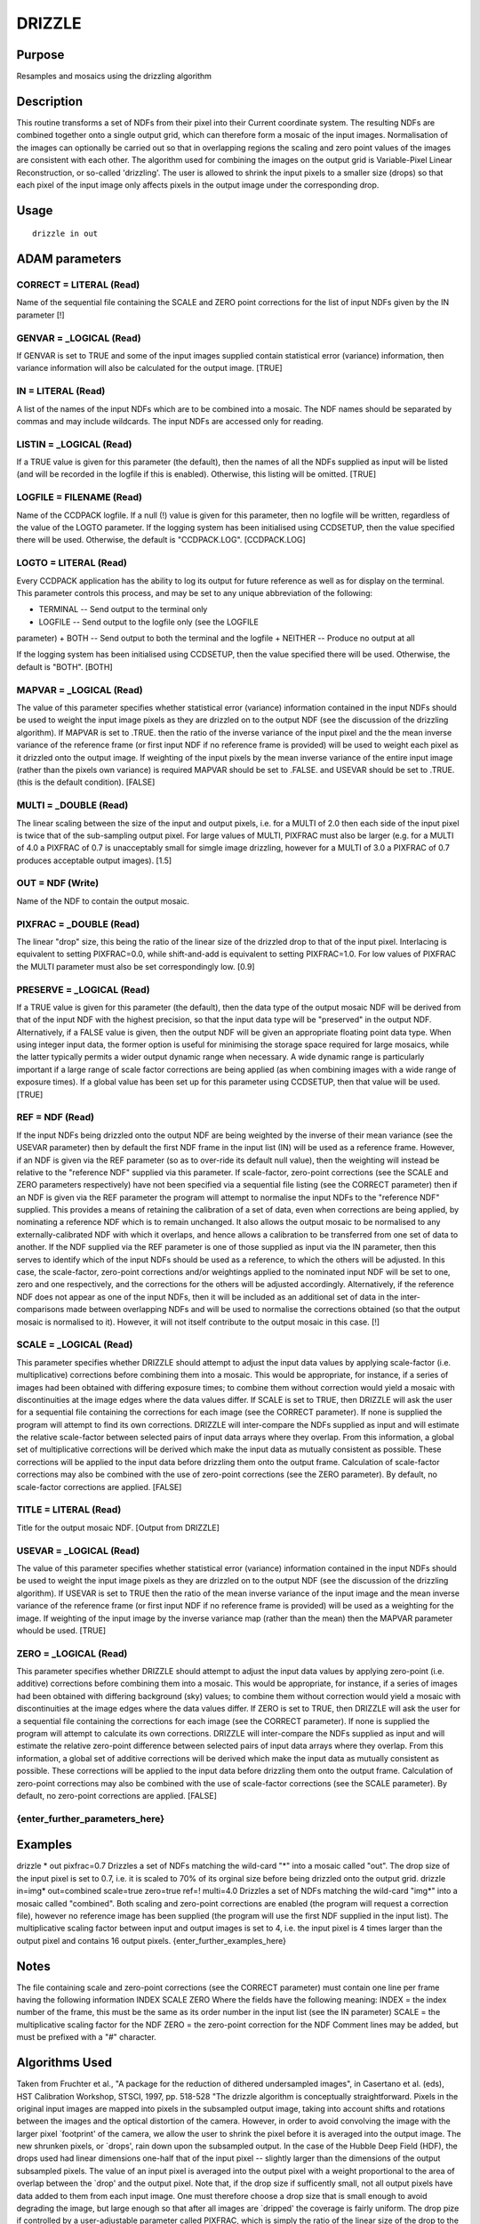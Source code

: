 

DRIZZLE
=======


Purpose
~~~~~~~
Resamples and mosaics using the drizzling algorithm


Description
~~~~~~~~~~~
This routine transforms a set of NDFs from their pixel into their
Current coordinate system. The resulting NDFs are combined together
onto a single output grid, which can therefore form a mosaic of the
input images. Normalisation of the images can optionally be carried
out so that in overlapping regions the scaling and zero point values
of the images are consistent with each other.
The algorithm used for combining the images on the output grid is
Variable-Pixel Linear Reconstruction, or so-called 'drizzling'. The
user is allowed to shrink the input pixels to a smaller size (drops)
so that each pixel of the input image only affects pixels in the
output image under the corresponding drop.


Usage
~~~~~


::

    
       drizzle in out
       



ADAM parameters
~~~~~~~~~~~~~~~



CORRECT = LITERAL (Read)
````````````````````````
Name of the sequential file containing the SCALE and ZERO point
corrections for the list of input NDFs given by the IN parameter [!]



GENVAR = _LOGICAL (Read)
````````````````````````
If GENVAR is set to TRUE and some of the input images supplied contain
statistical error (variance) information, then variance information
will also be calculated for the output image. [TRUE]



IN = LITERAL (Read)
```````````````````
A list of the names of the input NDFs which are to be combined into a
mosaic. The NDF names should be separated by commas and may include
wildcards. The input NDFs are accessed only for reading.



LISTIN = _LOGICAL (Read)
````````````````````````
If a TRUE value is given for this parameter (the default), then the
names of all the NDFs supplied as input will be listed (and will be
recorded in the logfile if this is enabled). Otherwise, this listing
will be omitted. [TRUE]



LOGFILE = FILENAME (Read)
`````````````````````````
Name of the CCDPACK logfile. If a null (!) value is given for this
parameter, then no logfile will be written, regardless of the value of
the LOGTO parameter.
If the logging system has been initialised using CCDSETUP, then the
value specified there will be used. Otherwise, the default is
"CCDPACK.LOG". [CCDPACK.LOG]



LOGTO = LITERAL (Read)
``````````````````````
Every CCDPACK application has the ability to log its output for future
reference as well as for display on the terminal. This parameter
controls this process, and may be set to any unique abbreviation of
the following:

+ TERMINAL -- Send output to the terminal only
+ LOGFILE -- Send output to the logfile only (see the LOGFILE
parameter)
+ BOTH -- Send output to both the terminal and the logfile
+ NEITHER -- Produce no output at all

If the logging system has been initialised using CCDSETUP, then the
value specified there will be used. Otherwise, the default is "BOTH".
[BOTH]



MAPVAR = _LOGICAL (Read)
````````````````````````
The value of this parameter specifies whether statistical error
(variance) information contained in the input NDFs should be used to
weight the input image pixels as they are drizzled on to the output
NDF (see the discussion of the drizzling algorithm). If MAPVAR is set
to .TRUE. then the ratio of the inverse variance of the input pixel
and the the mean inverse variance of the reference frame (or first
input NDF if no reference frame is provided) will be used to weight
each pixel as it drizzled onto the output image.
If weighting of the input pixels by the mean inverse variance of the
entire input image (rather than the pixels own variance) is required
MAPVAR should be set to .FALSE. and USEVAR should be set to .TRUE.
(this is the default condition). [FALSE]



MULTI = _DOUBLE (Read)
``````````````````````
The linear scaling between the size of the input and output pixels,
i.e. for a MULTI of 2.0 then each side of the input pixel is twice
that of the sub-sampling output pixel. For large values of MULTI,
PIXFRAC must also be larger (e.g. for a MULTI of 4.0 a PIXFRAC of 0.7
is unacceptably small for simgle image drizzling, however for a MULTI
of 3.0 a PIXFRAC of 0.7 produces acceptable output images). [1.5]



OUT = NDF (Write)
`````````````````
Name of the NDF to contain the output mosaic.



PIXFRAC = _DOUBLE (Read)
````````````````````````
The linear "drop" size, this being the ratio of the linear size of the
drizzled drop to that of the input pixel. Interlacing is equivalent to
setting PIXFRAC=0.0, while shift-and-add is equivalent to setting
PIXFRAC=1.0. For low values of PIXFRAC the MULTI parameter must also
be set correspondingly low. [0.9]



PRESERVE = _LOGICAL (Read)
``````````````````````````
If a TRUE value is given for this parameter (the default), then the
data type of the output mosaic NDF will be derived from that of the
input NDF with the highest precision, so that the input data type will
be "preserved" in the output NDF. Alternatively, if a FALSE value is
given, then the output NDF will be given an appropriate floating point
data type.
When using integer input data, the former option is useful for
minimising the storage space required for large mosaics, while the
latter typically permits a wider output dynamic range when necessary.
A wide dynamic range is particularly important if a large range of
scale factor corrections are being applied (as when combining images
with a wide range of exposure times).
If a global value has been set up for this parameter using CCDSETUP,
then that value will be used. [TRUE]



REF = NDF (Read)
````````````````
If the input NDFs being drizzled onto the output NDF are being
weighted by the inverse of their mean variance (see the USEVAR
parameter) then by default the first NDF frame in the input list (IN)
will be used as a reference frame. However, if an NDF is given via the
REF parameter (so as to over-ride its default null value), then the
weighting will instead be relative to the "reference NDF" supplied via
this parameter.
If scale-factor, zero-point corrections (see the SCALE and ZERO
parameters respectively) have not been specified via a sequential file
listing (see the CORRECT parameter) then if an NDF is given via the
REF parameter the program will attempt to normalise the input NDFs to
the "reference NDF" supplied.
This provides a means of retaining the calibration of a set of data,
even when corrections are being applied, by nominating a reference NDF
which is to remain unchanged. It also allows the output mosaic to be
normalised to any externally-calibrated NDF with which it overlaps,
and hence allows a calibration to be transferred from one set of data
to another.
If the NDF supplied via the REF parameter is one of those supplied as
input via the IN parameter, then this serves to identify which of the
input NDFs should be used as a reference, to which the others will be
adjusted. In this case, the scale-factor, zero-point corrections
and/or weightings applied to the nominated input NDF will be set to
one, zero and one respectively, and the corrections for the others
will be adjusted accordingly.
Alternatively, if the reference NDF does not appear as one of the
input NDFs, then it will be included as an additional set of data in
the inter-comparisons made between overlapping NDFs and will be used
to normalise the corrections obtained (so that the output mosaic is
normalised to it). However, it will not itself contribute to the
output mosaic in this case. [!]



SCALE = _LOGICAL (Read)
```````````````````````
This parameter specifies whether DRIZZLE should attempt to adjust the
input data values by applying scale-factor (i.e. multiplicative)
corrections before combining them into a mosaic. This would be
appropriate, for instance, if a series of images had been obtained
with differing exposure times; to combine them without correction
would yield a mosaic with discontinuities at the image edges where the
data values differ.
If SCALE is set to TRUE, then DRIZZLE will ask the user for a
sequential file containing the corrections for each image (see the
CORRECT parameter). If none is supplied the program will attempt to
find its own corrections.
DRIZZLE will inter-compare the NDFs supplied as input and will
estimate the relative scale-factor between selected pairs of input
data arrays where they overlap. From this information, a global set of
multiplicative corrections will be derived which make the input data
as mutually consistent as possible. These corrections will be applied
to the input data before drizzling them onto the output frame.
Calculation of scale-factor corrections may also be combined with the
use of zero-point corrections (see the ZERO parameter). By default, no
scale-factor corrections are applied. [FALSE]



TITLE = LITERAL (Read)
``````````````````````
Title for the output mosaic NDF. [Output from DRIZZLE]



USEVAR = _LOGICAL (Read)
````````````````````````
The value of this parameter specifies whether statistical error
(variance) information contained in the input NDFs should be used to
weight the input image pixels as they are drizzled on to the output
NDF (see the discussion of the drizzling algorithm). If USEVAR is set
to TRUE then the ratio of the mean inverse variance of the input image
and the mean inverse variance of the reference frame (or first input
NDF if no reference frame is provided) will be used as a weighting for
the image.
If weighting of the input image by the inverse variance map (rather
than the mean) then the MAPVAR parameter whould be used. [TRUE]



ZERO = _LOGICAL (Read)
``````````````````````
This parameter specifies whether DRIZZLE should attempt to adjust the
input data values by applying zero-point (i.e. additive) corrections
before combining them into a mosaic. This would be appropriate, for
instance, if a series of images had been obtained with differing
background (sky) values; to combine them without correction would
yield a mosaic with discontinuities at the image edges where the data
values differ.
If ZERO is set to TRUE, then DRIZZLE will ask the user for a
sequential file containing the corrections for each image (see the
CORRECT parameter). If none is supplied the program will attempt to
calculate its own corrections.
DRIZZLE will inter-compare the NDFs supplied as input and will
estimate the relative zero-point difference between selected pairs of
input data arrays where they overlap. From this information, a global
set of additive corrections will be derived which make the input data
as mutually consistent as possible. These corrections will be applied
to the input data before drizzling them onto the output frame.
Calculation of zero-point corrections may also be combined with the
use of scale-factor corrections (see the SCALE parameter). By default,
no zero-point corrections are applied. [FALSE]



{enter_further_parameters_here}
```````````````````````````````




Examples
~~~~~~~~
drizzle * out pixfrac=0.7
Drizzles a set of NDFs matching the wild-card "*" into a mosaic called
"out". The drop size of the input pixel is set to 0.7, i.e. it is
scaled to 70% of its orginal size before being drizzled onto the
output grid.
drizzle in=img* out=combined scale=true zero=true ref=! multi=4.0
Drizzles a set of NDFs matching the wild-card "img*" into a mosaic
called "combined". Both scaling and zero-point corrections are enabled
(the program will request a correction file), however no reference
image has been supplied (the program will use the first NDF supplied
in the input list). The multiplicative scaling factor between input
and output images is set to 4, i.e. the input pixel is 4 times larger
than the output pixel and contains 16 output pixels.
{enter_further_examples_here}




Notes
~~~~~
The file containing scale and zero-point corrections (see the CORRECT
parameter) must contain one line per frame having the following
information
INDEX SCALE ZERO
Where the fields have the following meaning:
INDEX = the index number of the frame, this must be the same as its
order number in the input list (see the IN parameter) SCALE = the
multiplicative scaling factor for the NDF ZERO = the zero-point
correction for the NDF
Comment lines may be added, but must be prefixed with a "#" character.


Algorithms Used
~~~~~~~~~~~~~~~
Taken from Fruchter et al., "A package for the reduction of dithered
undersampled images", in Casertano et al. (eds), HST Calibration
Workshop, STSCI, 1997, pp. 518-528
"The drizzle algorithm is conceptually straightforward. Pixels in the
original input images are mapped into pixels in the subsampled output
image, taking into account shifts and rotations between the images and
the optical distortion of the camera. However, in order to avoid
convolving the image with the larger pixel `footprint' of the camera,
we allow the user to shrink the pixel before it is averaged into the
output image.
The new shrunken pixels, or `drops', rain down upon the subsampled
output. In the case of the Hubble Deep Field (HDF), the drops used had
linear dimensions one-half that of the input pixel -- slightly larger
than the dimensions of the output subsampled pixels. The value of an
input pixel is averaged into the output pixel with a weight
proportional to the area of overlap between the `drop' and the output
pixel. Note that, if the drop size if sufficently small, not all
output pixels have data added to them from each input image. One must
therefore choose a drop size that is small enough to avoid degrading
the image, but large enough so that after all images are `dripped' the
coverage is fairly uniform.
The drop pize if controlled by a user-adjustable parameter called
PIXFRAC, which is simply the ratio of the linear size of the drop to
the input pixel (before any adjustment due to geometric distortion of
the camera). Thus interlacing is equivalent to setting PIXFRAC=0.0,
while shift-and-add is equivalent to PIXFRAC=1.0.
When a drop with value i_{xy} and a user-defined weight w_{xy} is
added to an image with pixel value I_{xy}, weight W_{xy}, and
fractional pixel overlap 0 < a_{xy} < 1, the resulting value the image
I'_{xy} and weight W'_{xy} is
W'_{xy} = a_{xy}w_[xy} + W_{xy}
I'_{xy} = a_{xy}i_{xy}w_{xy} + I_{xy}W_{xy}

+ -------------------------------- W'_{xy}

This algorithm has a number of advantages over standard linear
reconstruction methods presently used. Since the area of the pixels
scales with the Jacobian of the geometric distortion, drizzle
preserves both surface and absolute photometry. Therefore flux can be
measured using an aperture whose size is independent of position on
the chip. As the method anticipates that a given output pixel may
receive no information from a given input pixel, missing data (due for
instance to cosmic rays or detector defects) do not cause a
substantial problem, so long as there are enough dithered images to
fill in the gaps caused by these zero-weight input pixels. Finally the
linear weighting scheme is statistically optimum when inverse variance
maps are used as weights."


Pitfalls
~~~~~~~~
The format of the file containing scale and zero-point corrections
must be correct or the A-task will abort operations.


Copyright
~~~~~~~~~
Copyright (C) 1992 Science & Engineering Research Council Copyright
(C) 1998-1999 Central Laboratory of the Research Councils


Licence
~~~~~~~
This program is free software; you can redistribute it and/or modify
it under the terms of the GNU General Public License as published by
the Free Software Foundation; either version 2 of the License, or (at
your option) any later version.
This program is distributed in the hope that it will be useful, but
WITHOUT ANY WARRANTY; without even the implied warranty of
MERCHANTABILITY or FITNESS FOR A PARTICULAR PURPOSE. See the GNU
General Public License for more details.
You should have received a copy of the GNU General Public License
along with this program; if not, write to the Free Software
Foundation, Inc., 51 Franklin Street,Fifth Floor, Boston, MA
02110-1301, USA


Implementation Status
~~~~~~~~~~~~~~~~~~~~~


+ All non-complex numeric data types are supported.
+ Bad pixels are supported.
+ The algorithm is restricted to handling 2D NDFs only.





